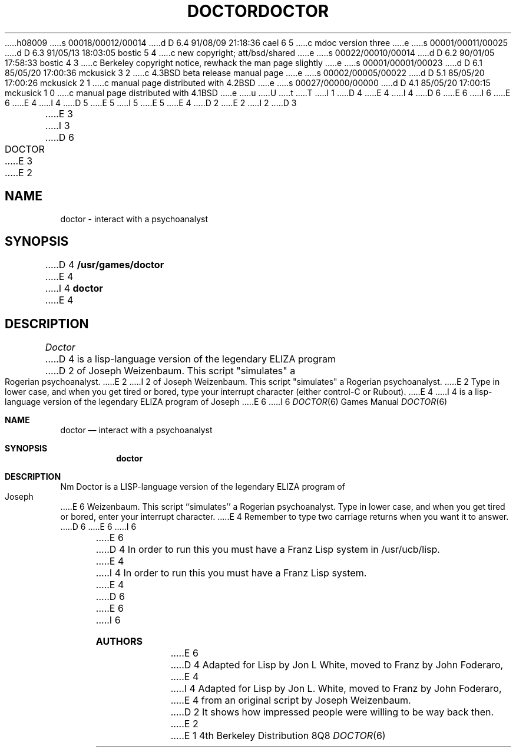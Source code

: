 h08009
s 00018/00012/00014
d D 6.4 91/08/09 21:18:36 cael 6 5
c mdoc version three
e
s 00001/00011/00025
d D 6.3 91/05/13 18:03:05 bostic 5 4
c new copyright; att/bsd/shared
e
s 00022/00010/00014
d D 6.2 90/01/05 17:58:33 bostic 4 3
c Berkeley copyright notice, rewhack the man page slightly
e
s 00001/00001/00023
d D 6.1 85/05/20 17:00:36 mckusick 3 2
c 4.3BSD beta release manual page
e
s 00002/00005/00022
d D 5.1 85/05/20 17:00:26 mckusick 2 1
c manual page distributed with 4.2BSD
e
s 00027/00000/00000
d D 4.1 85/05/20 17:00:15 mckusick 1 0
c manual page distributed with 4.1BSD
e
u
U
t
T
I 1
D 4
.\" Copyright (c) 1980 Regents of the University of California.
.\" All rights reserved.  The Berkeley software License Agreement
.\" specifies the terms and conditions for redistribution.
E 4
I 4
D 6
.\" Copyright (c) 1983 The Regents of the University of California.
E 6
I 6
.\" Copyright (c) 1983, 1991 The Regents of the University of California.
E 6
.\" All rights reserved.
E 4
.\"
I 4
D 5
.\" Redistribution and use in source and binary forms are permitted
.\" provided that the above copyright notice and this paragraph are
.\" duplicated in all such forms and that any documentation,
.\" advertising materials, and other materials related to such
.\" distribution and use acknowledge that the software was developed
.\" by the University of California, Berkeley.  The name of the
.\" University may not be used to endorse or promote products derived
.\" from this software without specific prior written permission.
.\" THIS SOFTWARE IS PROVIDED ``AS IS'' AND WITHOUT ANY EXPRESS OR
.\" IMPLIED WARRANTIES, INCLUDING, WITHOUT LIMITATION, THE IMPLIED
.\" WARRANTIES OF MERCHANTABILITY AND FITNESS FOR A PARTICULAR PURPOSE.
E 5
I 5
.\" %sccs.include.redist.roff%
E 5
.\"
E 4
.\"	%W% (Berkeley) %G%
.\"
D 2
.TH DOCTOR 6
E 2
I 2
D 3
.TH DOCTOR 6 "1 February 1983"
E 3
I 3
D 6
.TH DOCTOR 6 "%Q%"
E 3
E 2
.UC 4
.SH NAME
doctor \- interact with a psychoanalyst
.SH SYNOPSIS
D 4
.B /usr/games/doctor
E 4
I 4
.B doctor
E 4
.SH DESCRIPTION
.I Doctor 
D 4
is a lisp-language version of the legendary ELIZA program
D 2
of Joseph Weizenbaum.  This script "simulates" a Rogerian
psychoanalyst.
E 2
I 2
of Joseph Weizenbaum.  This script "simulates" a Rogerian psychoanalyst.
E 2
Type in lower case, and when you get tired or bored, type 
your interrupt character (either control-C or Rubout). 
E 4
I 4
is a lisp-language version of the legendary ELIZA program of Joseph
E 6
I 6
.Dd %Q%
.Dt DOCTOR 6
.Os BSD 4
.Sh NAME
.Nm doctor
.Nd "interact with a psychoanalyst"
.Sh SYNOPSIS
.Nm doctor
.Sh DESCRIPTION
Nm Doctor
is a
.Tn LISP Ns -language
version of the legendary
.Tn ELIZA
program of Joseph
E 6
Weizenbaum.
This script ``simulates'' a Rogerian psychoanalyst.
Type in lower case, and when you get tired or bored, enter your
interrupt character.
E 4
Remember to type two carriage returns when you want it to answer.
D 6
.PP
E 6
I 6
.Pp
E 6
D 4
In order to run this you must have a Franz Lisp system in /usr/ucb/lisp.
E 4
I 4
In order to run this you must have a Franz Lisp system.
E 4
D 6
.SH AUTHORS
E 6
I 6
.Sh AUTHORS
E 6
D 4
Adapted for Lisp by Jon L White, moved to Franz by John Foderaro,
E 4
I 4
Adapted for Lisp by Jon L. White, moved to Franz by John Foderaro,
E 4
from an original script by Joseph Weizenbaum.
D 2
.SH BUG
It shows how impressed people were willing to be way back then.
E 2
E 1
